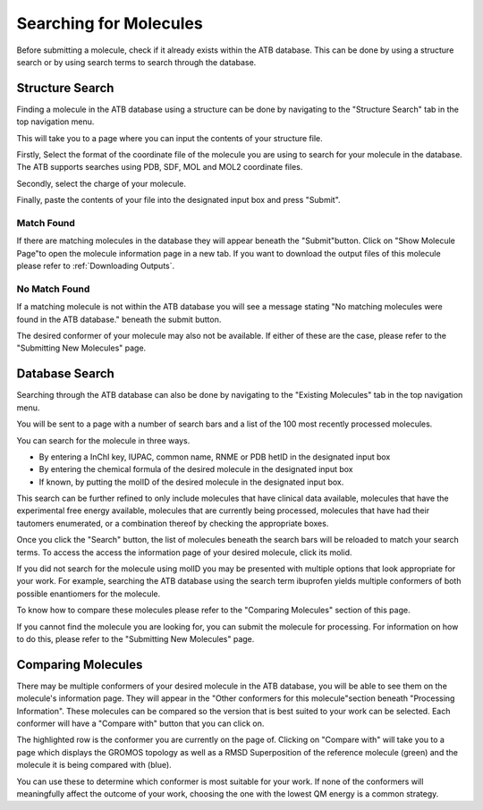 Searching for Molecules
=======================

Before submitting a molecule, check if it already exists within the ATB database. This can be done by using a structure search or by using search terms to search through the database.

Structure Search
----------------

Finding a molecule in the ATB database using a structure can be done by navigating to the \"Structure Search"\  tab in the top navigation menu. 

.. image:: images/navigation_structure_search.png
   :width: 600

This will take you to a page where you can input the contents of your structure file.

.. image:: images/structure_search_empty.png
   :width: 600

Firstly,  Select the format of the coordinate file of the molecule you are using to search for your molecule in the database. The ATB supports searches using PDB, SDF, MOL and MOL2 coordinate files. 

.. image:: images/structure_search_format.png
   :width: 600

Secondly, select the charge of your molecule.

.. image:: images/structure_search_charge.png
   :width: 600

Finally, paste the contents of your file into the designated input box and press \"Submit"\. 

.. image:: images/structure_search_file_contents.png
   :width: 600

Match Found
^^^^^^^^^^^

If there are matching molecules in the database they will appear beneath the \"Submit"\ button. Click on \"Show Molecule Page"\ to open the molecule information page in a new tab. If you want to download the output files of this molecule please refer to :ref:`Downloading Outputs`. 

.. image:: images/structure_search_results.png
   :width: 600

No Match Found
^^^^^^^^^^^^^^

If a matching molecule is not within the ATB database you will see a message stating \"No matching molecules were found in the ATB database."\  beneath the submit button. 

.. image:: images/structure_search_no_match.png
   :width: 600

The desired conformer of your molecule may also not be available. If either of these are the case, please refer to the \"Submitting New Molecules"\  page. 


Database Search
---------------

Searching through the ATB database can also be done by navigating to the \"Existing Molecules"\  tab in the top navigation menu. 

.. image:: images/navigation_existing_molecules.png
   :width: 600

You will be sent to a page with a number of search bars and a list of the 100 most recently processed molecules. 

.. image:: images/existing_molecules_search_options.png
   :width: 600

You can search for the molecule in three ways.

* By entering a InChI key, IUPAC, common name, RNME or PDB hetID in the designated input box
* By entering the chemical formula of the desired molecule in the designated input box
* If known, by putting the molID of the desired molecule in the designated input box. 

This search can be further refined to only include molecules that have clinical data available, molecules that have the experimental free energy available, molecules that are currently being processed, molecules that have had their tautomers enumerated, or a combination thereof by checking the appropriate boxes. 

Once you click the \"Search"\  button, the list of molecules beneath the search bars will be reloaded to match your search terms. To access the access the information page of your desired molecule, click its molid. 

If you did not search for the molecule using molID you may be presented with multiple options that look appropriate for your work. For example, searching the ATB database using the search term ibuprofen yields multiple conformers of both possible enantiomers for the molecule.

.. image:: images/existing_molecules_ibuprofen.png
   :width: 600

To know how to compare these molecules please refer to the \"Comparing Molecules"\  section of this page. 

If you cannot find the molecule you are looking for, you can submit the molecule for processing. For information on how to do this, please refer to the \"Submitting New Molecules"\  page.

Comparing Molecules
-------------------

There may be multiple conformers of your desired molecule in the ATB database, you will be able to see them on the molecule's information page. They will appear in the \"Other conformers for this molecule"\ section beneath \"Processing Information"\.  These molecules can be compared so the version that is best suited to your work can be selected. Each conformer will have a \"Compare with"\  button that you can click on.

.. image:: images/other_conformers.png
   :width: 600

The highlighted row is the conformer you are currently on the page of. Clicking on \"Compare with"\  will take you to a page which displays the GROMOS topology as well as a RMSD Superposition of the reference molecule (green) and the molecule it is being compared with (blue). 

.. image:: images/superposition.png
   :width: 600

You can use these to determine which conformer is most suitable for your work. If none of the conformers will meaningfully affect the outcome of your work, choosing the one with the lowest QM energy is a common strategy.


